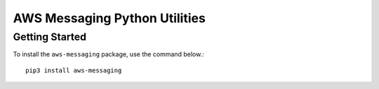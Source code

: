 =================================================
AWS Messaging Python Utilities
=================================================

***************
Getting Started
***************

To install the ``aws-messaging`` package, use the command below.::

    pip3 install aws-messaging
